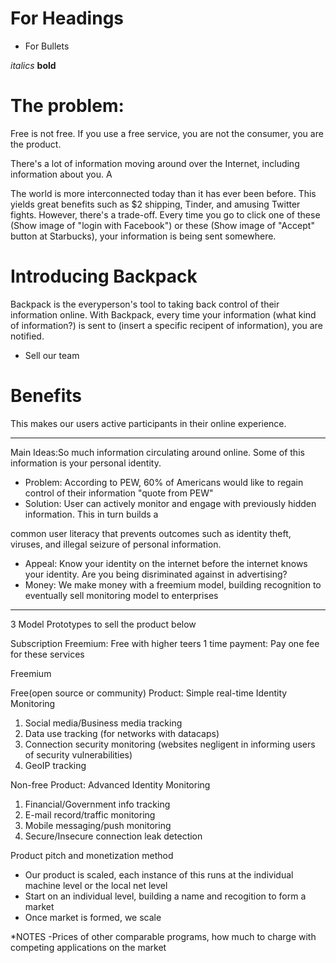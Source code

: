 ﻿

* For Headings
- For Bullets
/italics/
*bold*

* The problem:
Free is not free. If you use a free service, you are not the consumer, you are the product.

There's a lot of information moving around over the Internet, including information about you. A

The world is more interconnected today than it has ever been before. This yields great benefits such as $2 shipping, Tinder, and amusing Twitter fights.
However, there's a trade-off.  Every time you go to click one of these (Show image of "login with Facebook") or these (Show image of "Accept" button at Starbucks),
your information is being sent somewhere.


* Introducing Backpack
Backpack is the everyperson's tool to taking back control of their information online.
With Backpack, every time your information (what kind of information?) is sent to (insert a specific recipent of information), you are notified.

	- Sell our team

* Benefits
This makes our users active participants in their online experience.  


---------------------------------------------------------------------------------------------------------------------------------------------------------------

Main Ideas:So much information circulating around online. Some of this information is your personal identity. 
- Problem: According to PEW, 60% of Americans would like to regain control of their information "quote from PEW"
- Solution: User can actively monitor and engage with previously hidden information. This in turn builds a 
common user literacy that prevents outcomes such as identity theft, viruses, and illegal seizure of personal information. 
- Appeal: Know your identity on the internet before the internet knows your identity. Are you being disriminated against in advertising? 
- Money: We make money with a freemium model, building recognition to eventually sell monitoring model to enterprises 

-----------------------------------------------------------------------------------------------------------------------------------------------------------------

3 Model Prototypes to sell the product below

Subscription
Freemium: Free with higher teers
1 time payment: Pay one fee for these services

Freemium

Free(open source or community) Product: Simple real-time Identity Monitoring



	1. Social media/Business media tracking
	2. Data use tracking (for networks with datacaps)
	3. Connection security monitoring (websites negligent in informing users of security vulnerabilities) 
	4. GeoIP tracking 

Non-free Product: Advanced Identity Monitoring

	1. Financial/Government info tracking
	2. E-mail record/traffic monitoring 
	3. Mobile messaging/push monitoring 
	4. Secure/Insecure connection leak detection

Product pitch and monetization method 
- Our product is scaled, each instance of this runs at the individual machine level or the local net level 
- Start on an individual level, building a name and recogition to form a market 
- Once market is formed, we scale 


*NOTES
-Prices of other comparable programs, how much to charge with competing applications on the market


	

	